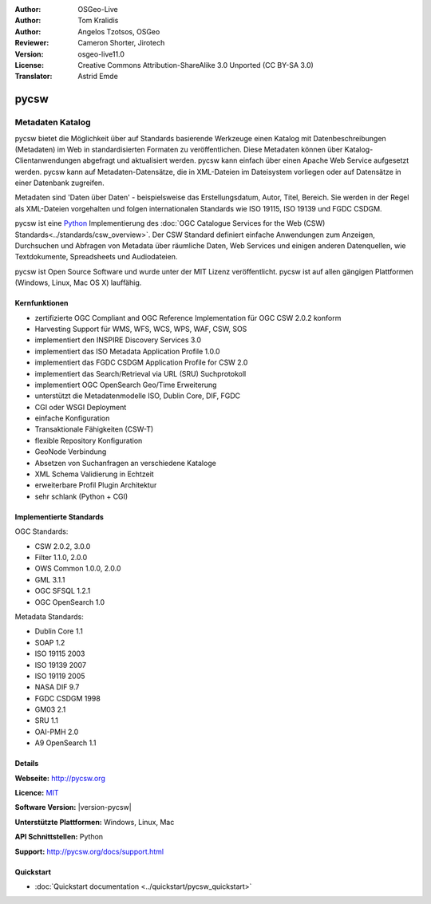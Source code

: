 :Author: OSGeo-Live
:Author: Tom Kralidis
:Author: Angelos Tzotsos, OSGeo
:Reviewer: Cameron Shorter, Jirotech
:Version: osgeo-live11.0
:License: Creative Commons Attribution-ShareAlike 3.0 Unported  (CC BY-SA 3.0)
:Translator: Astrid Emde

.. image:: /images/project_logos/logo-pycsw.png
  :alt: project logo
  :align: right
  :target: http://pycsw.org/

.. image:: /images/logos/OSGeo_project.png
  :scale: 100
  :alt: OSGeo Project
  :align: right
  :target: http://www.osgeo.org

pycsw
================================================================================

Metadaten Katalog
~~~~~~~~~~~~~~~~~~~~~~~~~~~~~~~~~~~~~~~~~~~~~~~~~~~~~~~~~~~~~~~~~~~~~~~~~~~~~~~~

pycsw bietet die Möglichkeit über auf Standards basierende Werkzeuge einen Katalog mit Datenbeschreibungen (Metadaten) im Web in standardisierten Formaten zu veröffentlichen. Diese Metadaten können über Katalog-Clientanwendungen abgefragt und aktualisiert werden. pycsw kann einfach über einen Apache Web Service aufgesetzt werden. pycsw kann auf Metadaten-Datensätze, die in XML-Dateien im Dateisystem vorliegen oder auf Datensätze in einer Datenbank zugreifen. 

Metadaten sind 'Daten über Daten' - beispielsweise das Erstellungsdatum, Autor, Titel, Bereich. Sie werden in der Regel als XML-Dateien vorgehalten und folgen internationalen Standards wie ISO 19115, ISO 19139 und FGDC CSDGM.

pycsw ist eine `Python`_ Implementierung des :doc:`OGC Catalogue Services for the Web (CSW) Standards<../standards/csw_overview>`. Der CSW Standard definiert einfache Anwendungen zum Anzeigen, Durchsuchen und Abfragen von Metadata über räumliche Daten, Web Services und einigen anderen Datenquellen, wie Textdokumente, Spreadsheets und Audiodateien.
 
pycsw ist Open Source Software und wurde unter der MIT Lizenz veröffentlicht. pycsw ist auf allen gängigen Plattformen (Windows, Linux, Mac OS X) lauffähig.

.. image:: /images/screenshots/1024x768/pycsw_overview.jpg
  :scale: 50 %
  :alt: project logo
  :align: right

Kernfunktionen
--------------------------------------------------------------------------------

* zertifizierte OGC Compliant and OGC Reference Implementation für OGC CSW 2.0.2 konform
* Harvesting Support für WMS, WFS, WCS, WPS, WAF, CSW, SOS
* implementiert den INSPIRE Discovery Services 3.0
* implementiert das ISO Metadata Application Profile 1.0.0
* implementiert das FGDC CSDGM Application Profile for CSW 2.0
* implementiert das Search/Retrieval via URL (SRU) Suchprotokoll
* implementiert OGC OpenSearch Geo/Time Erweiterung
* unterstützt die Metadatenmodelle ISO, Dublin Core, DIF, FGDC
* CGI oder WSGI Deployment
* einfache Konfiguration
* Transaktionale Fähigkeiten (CSW-T)
* flexible Repository Konfiguration
* GeoNode Verbindung
* Absetzen von Suchanfragen an verschiedene Kataloge
* XML Schema Validierung in Echtzeit
* erweiterbare Profil Plugin Architektur
* sehr schlank (Python + CGI)


Implementierte Standards
--------------------------------------------------------------------------------

OGC Standards:

* CSW 	2.0.2, 3.0.0
* Filter 	1.1.0, 2.0.0
* OWS Common 	1.0.0, 2.0.0
* GML 	3.1.1
* OGC SFSQL 	1.2.1
* OGC OpenSearch  1.0

Metadata Standards:

* Dublin Core 	1.1
* SOAP 	1.2
* ISO 19115 	2003
* ISO 19139 	2007
* ISO 19119 	2005
* NASA DIF 	9.7
* FGDC CSDGM 	1998
* GM03  2.1
* SRU 	1.1
* OAI-PMH   2.0
* A9 OpenSearch 	1.1

Details
--------------------------------------------------------------------------------

**Webseite:** http://pycsw.org

**Licence:** `MIT`_

**Software Version:** |version-pycsw|

**Unterstützte Plattformen:** Windows, Linux, Mac

**API Schnittstellen:** Python

**Support:** http://pycsw.org/docs/support.html

.. _`Python`: http://www.python.org/
.. _`MIT`: http://pycsw.org/docs/license.html#license
.. _`OGC Compliant`: http://www.opengeospatial.org/resource/products/details/?pid=1374
.. _`OGC Reference Implementation`: http://demo.pycsw.org/

Quickstart
--------------------------------------------------------------------------------

* :doc:`Quickstart documentation <../quickstart/pycsw_quickstart>`

